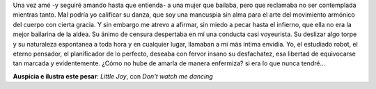 Una vez amé -y seguiré amando hasta que entienda- a una mujer que bailaba, pero que reclamaba no ser contemplada mientras tanto. Mal podría yo calificar su danza, que soy una mancuspia sin alma para el arte del movimiento armónico del cuerpo con cierta gracia. Y sin embargo me atrevo a afirmar, sin miedo a pecar hasta el infierno, que ella no era la mejor bailarina de la aldea. Su ánimo de censura despertaba en mí una conducta casi voyeurista. Su deslizar algo torpe y su naturaleza espontanea a toda hora y en cualquier lugar, llamaban a mi más íntima envidia. Yo, el estudiado robot, el eterno pensador, el planificador de lo perfecto, deseaba con fervor insano su desfachatez, esa libertad de equivocarse tan marcada y evidentemente. ¿Cómo no hube de amarla de manera enfermiza? si era lo que nunca tendré...

**Auspicia e ilustra este pesar**: *Little Joy*, con *Don't watch me dancing*

.. youtube:: o2lKjazoQ9g
   :height: 480
   :width: 640
